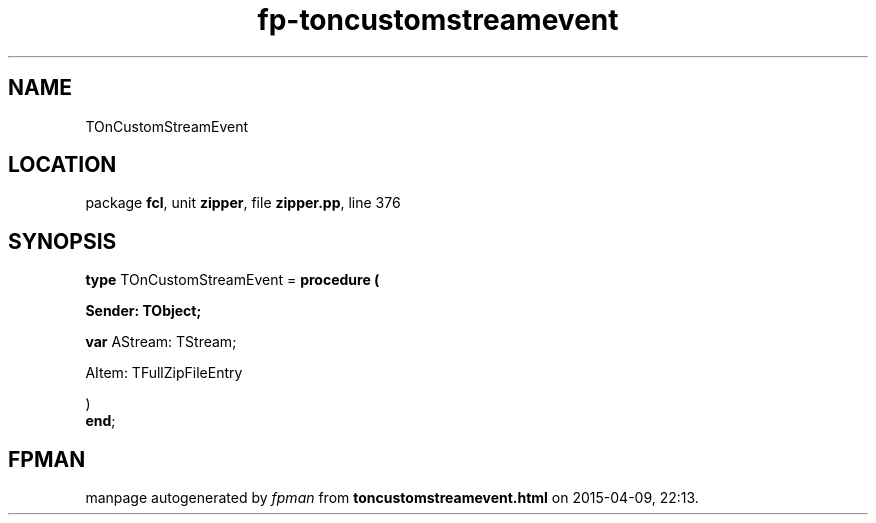 .\" file autogenerated by fpman
.TH "fp-toncustomstreamevent" 3 "2014-03-14" "fpman" "Free Pascal Programmer's Manual"
.SH NAME
TOnCustomStreamEvent
.SH LOCATION
package \fBfcl\fR, unit \fBzipper\fR, file \fBzipper.pp\fR, line 376
.SH SYNOPSIS
\fBtype\fR TOnCustomStreamEvent = \fBprocedure (


 Sender: TObject;


 \fBvar \fRAStream: TStream;


 AItem: TFullZipFileEntry


)\fR
.br
\fBend\fR;
.SH FPMAN
manpage autogenerated by \fIfpman\fR from \fBtoncustomstreamevent.html\fR on 2015-04-09, 22:13.

